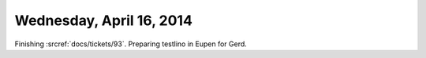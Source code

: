 =========================
Wednesday, April 16, 2014
=========================

Finishing :srcref:`docs/tickets/93`. 
Preparing testlino in Eupen for Gerd.

